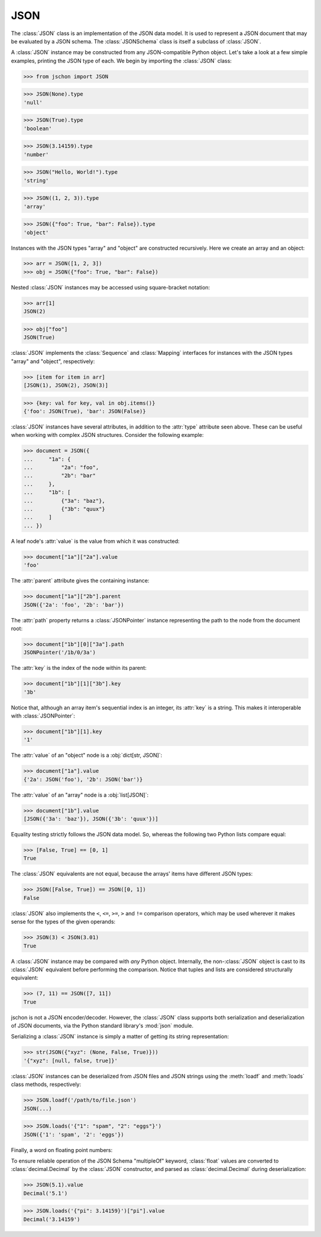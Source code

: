 JSON
====
The :class:`JSON` class is an implementation of the JSON data model.
It is used to represent a JSON document that may be evaluated by a
JSON schema. The :class:`JSONSchema` class is itself a subclass of
:class:`JSON`.

A :class:`JSON` instance may be constructed from any JSON-compatible
Python object. Let's take a look at a few simple examples, printing
the JSON type of each. We begin by importing the :class:`JSON` class:

>>> from jschon import JSON

>>> JSON(None).type
'null'

>>> JSON(True).type
'boolean'

>>> JSON(3.14159).type
'number'

>>> JSON("Hello, World!").type
'string'

>>> JSON((1, 2, 3)).type
'array'

>>> JSON({"foo": True, "bar": False}).type
'object'

Instances with the JSON types "array" and "object" are constructed
recursively. Here we create an array and an object:

>>> arr = JSON([1, 2, 3])
>>> obj = JSON({"foo": True, "bar": False})

Nested :class:`JSON` instances may be accessed using square-bracket
notation:

>>> arr[1]
JSON(2)

>>> obj["foo"]
JSON(True)

:class:`JSON` implements the :class:`Sequence` and :class:`Mapping`
interfaces for instances with the JSON types "array" and "object",
respectively:

>>> [item for item in arr]
[JSON(1), JSON(2), JSON(3)]

>>> {key: val for key, val in obj.items()}
{'foo': JSON(True), 'bar': JSON(False)}

:class:`JSON` instances have several attributes, in addition to the
:attr:`type` attribute seen above. These can be useful when working
with complex JSON structures. Consider the following example:

>>> document = JSON({
...     "1a": {
...         "2a": "foo",
...         "2b": "bar"
...     },
...     "1b": [
...         {"3a": "baz"},
...         {"3b": "quux"}
...     ]
... })

A leaf node's :attr:`value` is the value from which it was constructed:

>>> document["1a"]["2a"].value
'foo'

The :attr:`parent` attribute gives the containing instance:

>>> document["1a"]["2b"].parent
JSON({'2a': 'foo', '2b': 'bar'})

The :attr:`path` property returns a :class:`JSONPointer` instance
representing the path to the node from the document root:

>>> document["1b"][0]["3a"].path
JSONPointer('/1b/0/3a')

The :attr:`key` is the index of the node within its parent:

>>> document["1b"][1]["3b"].key
'3b'

Notice that, although an array item's sequential index is an integer,
its :attr:`key` is a string. This makes it interoperable with
:class:`JSONPointer`:

>>> document["1b"][1].key
'1'

The :attr:`value` of an "object" node is a :obj:`dict[str, JSON]`:

>>> document["1a"].value
{'2a': JSON('foo'), '2b': JSON('bar')}

The :attr:`value` of an "array" node is a :obj:`list[JSON]`:

>>> document["1b"].value
[JSON({'3a': 'baz'}), JSON({'3b': 'quux'})]

Equality testing strictly follows the JSON data model. So, whereas the
following two Python lists compare equal:

>>> [False, True] == [0, 1]
True

The :class:`JSON` equivalents are not equal, because the arrays' items
have different JSON types:

>>> JSON([False, True]) == JSON([0, 1])
False

:class:`JSON` also implements the ``<``, ``<=``, ``>=``, ``>`` and
``!=`` comparison operators, which may be used wherever it makes sense
for the types of the given operands:

>>> JSON(3) < JSON(3.01)
True

A :class:`JSON` instance may be compared with *any* Python object.
Internally, the non-:class:`JSON` object is cast to its :class:`JSON`
equivalent before performing the comparison. Notice that tuples and
lists are considered structurally equivalent:

>>> (7, 11) == JSON([7, 11])
True

jschon is not a JSON encoder/decoder. However, the :class:`JSON` class
supports both serialization and deserialization of JSON documents, via
the Python standard library's :mod:`json` module.

Serializing a :class:`JSON` instance is simply a matter of getting its
string representation:

>>> str(JSON({"xyz": (None, False, True)}))
'{"xyz": [null, false, true]}'

:class:`JSON` instances can be deserialized from JSON files and JSON
strings using the :meth:`loadf` and :meth:`loads` class methods,
respectively:

>>> JSON.loadf('/path/to/file.json')
JSON(...)

>>> JSON.loads('{"1": "spam", "2": "eggs"}')
JSON({'1': 'spam', '2': 'eggs'})

Finally, a word on floating point numbers:

To ensure reliable operation of the JSON Schema "multipleOf" keyword,
:class:`float` values are converted to :class:`decimal.Decimal` by the
:class:`JSON` constructor, and parsed as :class:`decimal.Decimal`
during deserialization:

>>> JSON(5.1).value
Decimal('5.1')

>>> JSON.loads('{"pi": 3.14159}')["pi"].value
Decimal('3.14159')
